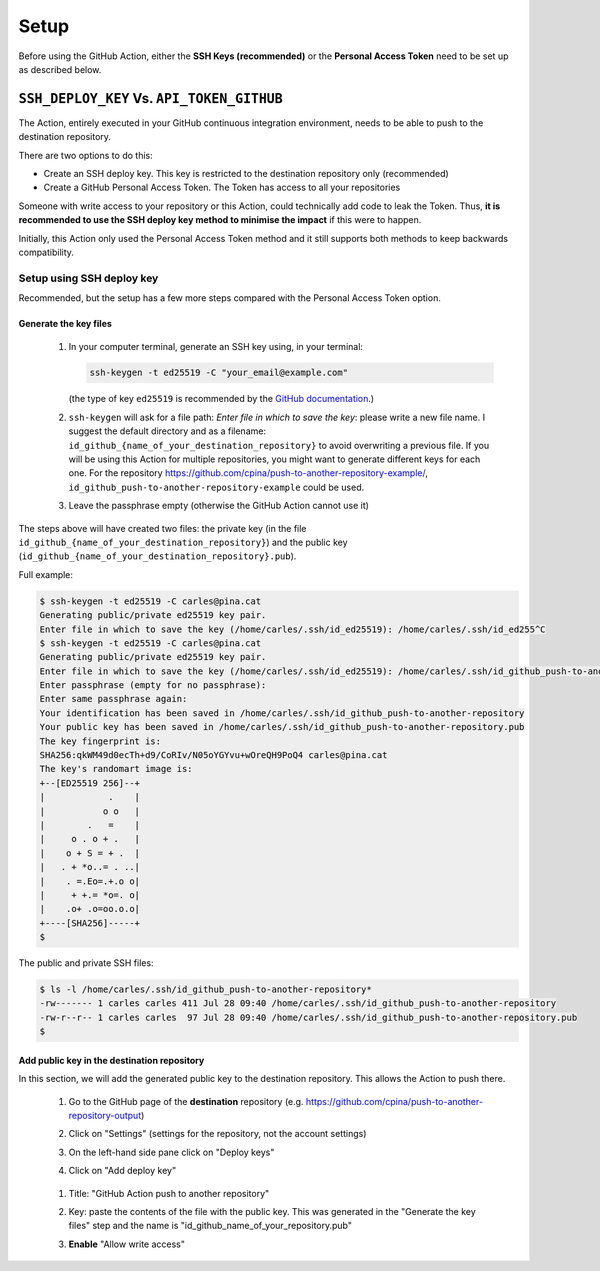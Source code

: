 .. _setup

=====
Setup
=====

Before using the GitHub Action, either the **SSH Keys (recommended)** or the **Personal Access Token** need to be set up as described below.

-------------------------------------------
``SSH_DEPLOY_KEY`` Vs. ``API_TOKEN_GITHUB``
-------------------------------------------

The Action, entirely executed in your GitHub continuous integration environment, needs to be able to push to the destination repository.

There are two options to do this:

- Create an SSH deploy key. This key is restricted to the destination repository only (recommended)
- Create a GitHub Personal Access Token. The Token has access to all your repositories

Someone with write access to your repository or this Action, could technically add code to leak the Token. Thus, **it is recommended to use the SSH deploy key method to minimise the impact** if this were to happen.

Initially, this Action only used the Personal Access Token method and it still supports both methods to keep backwards compatibility.

Setup using SSH deploy key
==========================

Recommended, but the setup has a few more steps compared with the Personal Access Token option.

Generate the key files
----------------------

  #. In your computer terminal, generate an SSH key using, in your terminal:

     .. code-block:: console

        ssh-keygen -t ed25519 -C "your_email@example.com"

     (the type of key ``ed25519`` is recommended by the `GitHub documentation`_.)

  #. ``ssh-keygen`` will ask for a file path: `Enter file in which to save the key`: please write a new file name. I suggest the default directory and as a filename: ``id_github_{name_of_your_destination_repository}`` to avoid overwriting a previous file. If you will be using this Action for multiple repositories, you might want to generate different keys for each one. For the repository https://github.com/cpina/push-to-another-repository-example/, ``id_github_push-to-another-repository-example`` could be used.

  #. Leave the passphrase empty (otherwise the GitHub Action cannot use it)

The steps above will have created two files: the private key (in the file ``id_github_{name_of_your_destination_repository}``) and the public key (``id_github_{name_of_your_destination_repository}.pub``).

Full example:

.. code-block:: console

   $ ssh-keygen -t ed25519 -C carles@pina.cat
   Generating public/private ed25519 key pair.
   Enter file in which to save the key (/home/carles/.ssh/id_ed25519): /home/carles/.ssh/id_ed255^C
   $ ssh-keygen -t ed25519 -C carles@pina.cat
   Generating public/private ed25519 key pair.
   Enter file in which to save the key (/home/carles/.ssh/id_ed25519): /home/carles/.ssh/id_github_push-to-another-repository
   Enter passphrase (empty for no passphrase):
   Enter same passphrase again:
   Your identification has been saved in /home/carles/.ssh/id_github_push-to-another-repository
   Your public key has been saved in /home/carles/.ssh/id_github_push-to-another-repository.pub
   The key fingerprint is:
   SHA256:qkWM49d0ecTh+d9/CoRIv/N05oYGYvu+wOreQH9PoQ4 carles@pina.cat
   The key's randomart image is:
   +--[ED25519 256]--+
   |            .    |
   |           o o   |
   |        .   =    |
   |     o . o + .   |
   |    o + S = + .  |
   |   . + *o..= . ..|
   |    . =.Eo=.+.o o|
   |     + +.= *o=. o|
   |    .o+ .o=oo.o.o|
   +----[SHA256]-----+
   $

The public and private SSH files:

.. code-block:: console

   $ ls -l /home/carles/.ssh/id_github_push-to-another-repository*
   -rw------- 1 carles carles 411 Jul 28 09:40 /home/carles/.ssh/id_github_push-to-another-repository
   -rw-r--r-- 1 carles carles  97 Jul 28 09:40 /home/carles/.ssh/id_github_push-to-another-repository.pub
   $

Add public key in the destination repository
--------------------------------------------

In this section, we will add the generated public key to the destination repository. This allows the Action to push there.

 #. Go to the GitHub page of the **destination** repository (e.g. https://github.com/cpina/push-to-another-repository-output)
 #. Click on "Settings" (settings for the repository, not the account settings)

    .. image:: screenshots/ssh-key-10.png
       :class: with-border

 #. On the left-hand side pane click on "Deploy keys"

    .. image:: screenshots/ssh-key-20.png
       :class: with-border

 #. Click on "Add deploy key"

   .. image:: screenshots/ssh-key-30.png
      :class: with-border

 #. Title: "GitHub Action push to another repository"
 #. Key: paste the contents of the file with the public key. This was generated in the "Generate the key files" step and the name is "id_github_name_of_your_repository.pub"
 #. **Enable** "Allow write access"

    .. image:: screenshots/ssh-key-40.png
       :class: with-border


.. _GitHub documentation: https://docs.github.com/en/authentication/connecting-to-github-with-ssh/generating-a-new-ssh-key-and-adding-it-to-the-ssh-agent#generating-a-new-ssh-key
